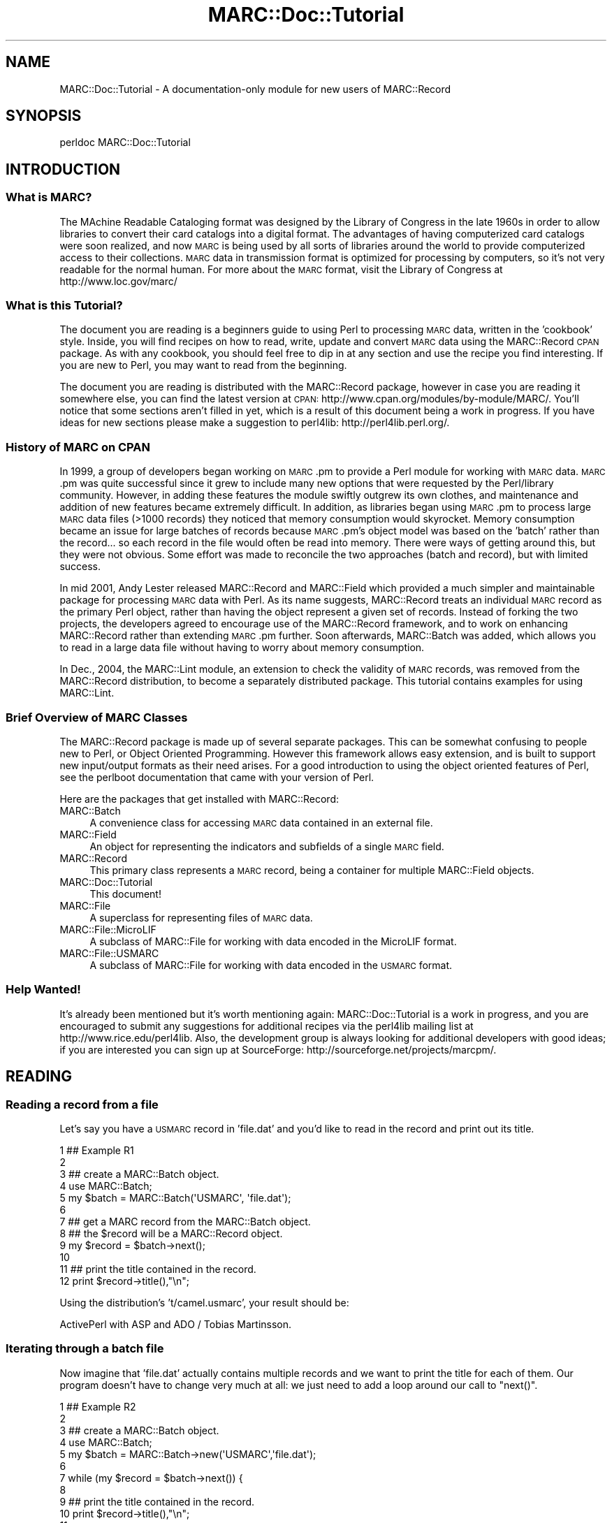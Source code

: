 .\" Automatically generated by Pod::Man 2.25 (Pod::Simple 3.19)
.\"
.\" Standard preamble:
.\" ========================================================================
.de Sp \" Vertical space (when we can't use .PP)
.if t .sp .5v
.if n .sp
..
.de Vb \" Begin verbatim text
.ft CW
.nf
.ne \\$1
..
.de Ve \" End verbatim text
.ft R
.fi
..
.\" Set up some character translations and predefined strings.  \*(-- will
.\" give an unbreakable dash, \*(PI will give pi, \*(L" will give a left
.\" double quote, and \*(R" will give a right double quote.  \*(C+ will
.\" give a nicer C++.  Capital omega is used to do unbreakable dashes and
.\" therefore won't be available.  \*(C` and \*(C' expand to `' in nroff,
.\" nothing in troff, for use with C<>.
.tr \(*W-
.ds C+ C\v'-.1v'\h'-1p'\s-2+\h'-1p'+\s0\v'.1v'\h'-1p'
.ie n \{\
.    ds -- \(*W-
.    ds PI pi
.    if (\n(.H=4u)&(1m=24u) .ds -- \(*W\h'-12u'\(*W\h'-12u'-\" diablo 10 pitch
.    if (\n(.H=4u)&(1m=20u) .ds -- \(*W\h'-12u'\(*W\h'-8u'-\"  diablo 12 pitch
.    ds L" ""
.    ds R" ""
.    ds C` ""
.    ds C' ""
'br\}
.el\{\
.    ds -- \|\(em\|
.    ds PI \(*p
.    ds L" ``
.    ds R" ''
'br\}
.\"
.\" Escape single quotes in literal strings from groff's Unicode transform.
.ie \n(.g .ds Aq \(aq
.el       .ds Aq '
.\"
.\" If the F register is turned on, we'll generate index entries on stderr for
.\" titles (.TH), headers (.SH), subsections (.SS), items (.Ip), and index
.\" entries marked with X<> in POD.  Of course, you'll have to process the
.\" output yourself in some meaningful fashion.
.ie \nF \{\
.    de IX
.    tm Index:\\$1\t\\n%\t"\\$2"
..
.    nr % 0
.    rr F
.\}
.el \{\
.    de IX
..
.\}
.\"
.\" Accent mark definitions (@(#)ms.acc 1.5 88/02/08 SMI; from UCB 4.2).
.\" Fear.  Run.  Save yourself.  No user-serviceable parts.
.    \" fudge factors for nroff and troff
.if n \{\
.    ds #H 0
.    ds #V .8m
.    ds #F .3m
.    ds #[ \f1
.    ds #] \fP
.\}
.if t \{\
.    ds #H ((1u-(\\\\n(.fu%2u))*.13m)
.    ds #V .6m
.    ds #F 0
.    ds #[ \&
.    ds #] \&
.\}
.    \" simple accents for nroff and troff
.if n \{\
.    ds ' \&
.    ds ` \&
.    ds ^ \&
.    ds , \&
.    ds ~ ~
.    ds /
.\}
.if t \{\
.    ds ' \\k:\h'-(\\n(.wu*8/10-\*(#H)'\'\h"|\\n:u"
.    ds ` \\k:\h'-(\\n(.wu*8/10-\*(#H)'\`\h'|\\n:u'
.    ds ^ \\k:\h'-(\\n(.wu*10/11-\*(#H)'^\h'|\\n:u'
.    ds , \\k:\h'-(\\n(.wu*8/10)',\h'|\\n:u'
.    ds ~ \\k:\h'-(\\n(.wu-\*(#H-.1m)'~\h'|\\n:u'
.    ds / \\k:\h'-(\\n(.wu*8/10-\*(#H)'\z\(sl\h'|\\n:u'
.\}
.    \" troff and (daisy-wheel) nroff accents
.ds : \\k:\h'-(\\n(.wu*8/10-\*(#H+.1m+\*(#F)'\v'-\*(#V'\z.\h'.2m+\*(#F'.\h'|\\n:u'\v'\*(#V'
.ds 8 \h'\*(#H'\(*b\h'-\*(#H'
.ds o \\k:\h'-(\\n(.wu+\w'\(de'u-\*(#H)/2u'\v'-.3n'\*(#[\z\(de\v'.3n'\h'|\\n:u'\*(#]
.ds d- \h'\*(#H'\(pd\h'-\w'~'u'\v'-.25m'\f2\(hy\fP\v'.25m'\h'-\*(#H'
.ds D- D\\k:\h'-\w'D'u'\v'-.11m'\z\(hy\v'.11m'\h'|\\n:u'
.ds th \*(#[\v'.3m'\s+1I\s-1\v'-.3m'\h'-(\w'I'u*2/3)'\s-1o\s+1\*(#]
.ds Th \*(#[\s+2I\s-2\h'-\w'I'u*3/5'\v'-.3m'o\v'.3m'\*(#]
.ds ae a\h'-(\w'a'u*4/10)'e
.ds Ae A\h'-(\w'A'u*4/10)'E
.    \" corrections for vroff
.if v .ds ~ \\k:\h'-(\\n(.wu*9/10-\*(#H)'\s-2\u~\d\s+2\h'|\\n:u'
.if v .ds ^ \\k:\h'-(\\n(.wu*10/11-\*(#H)'\v'-.4m'^\v'.4m'\h'|\\n:u'
.    \" for low resolution devices (crt and lpr)
.if \n(.H>23 .if \n(.V>19 \
\{\
.    ds : e
.    ds 8 ss
.    ds o a
.    ds d- d\h'-1'\(ga
.    ds D- D\h'-1'\(hy
.    ds th \o'bp'
.    ds Th \o'LP'
.    ds ae ae
.    ds Ae AE
.\}
.rm #[ #] #H #V #F C
.\" ========================================================================
.\"
.IX Title "MARC::Doc::Tutorial 3"
.TH MARC::Doc::Tutorial 3 "2010-09-09" "perl v5.10.1" "User Contributed Perl Documentation"
.\" For nroff, turn off justification.  Always turn off hyphenation; it makes
.\" way too many mistakes in technical documents.
.if n .ad l
.nh
.SH "NAME"
MARC::Doc::Tutorial \- A documentation\-only module for new users of MARC::Record
.SH "SYNOPSIS"
.IX Header "SYNOPSIS"
.Vb 1
\& perldoc MARC::Doc::Tutorial
.Ve
.SH "INTRODUCTION"
.IX Header "INTRODUCTION"
.SS "What is \s-1MARC\s0?"
.IX Subsection "What is MARC?"
The MAchine Readable Cataloging format was designed by the Library of
Congress in the late 1960s in order to allow libraries to convert their card
catalogs into a digital format. The advantages of having computerized card
catalogs were soon realized, and now \s-1MARC\s0 is being used by all sorts of
libraries around the world to provide computerized access to their collections.
\&\s-1MARC\s0 data in transmission format is optimized for processing by computers, so
it's not very readable for the normal human. For more about the \s-1MARC\s0 format,
visit the Library of Congress at http://www.loc.gov/marc/
.SS "What is this Tutorial?"
.IX Subsection "What is this Tutorial?"
The document you are reading is a beginners guide to using Perl to processing
\&\s-1MARC\s0 data, written in the 'cookbook' style. Inside, you will find recipes on
how to read, write, update and convert \s-1MARC\s0 data using the MARC::Record \s-1CPAN\s0
package. As with any cookbook, you should feel free to dip in at any section
and use the recipe you find interesting. If you are new to Perl, you may
want to read from the beginning.
.PP
The document you are reading is distributed with the MARC::Record package,
however in case you are reading it somewhere else, you can find the latest
version at \s-1CPAN:\s0 http://www.cpan.org/modules/by\-module/MARC/. You'll notice
that some sections aren't filled in yet, which is a result of this document
being a work in progress. If you have ideas for new sections please make a
suggestion to perl4lib: http://perl4lib.perl.org/.
.SS "History of \s-1MARC\s0 on \s-1CPAN\s0"
.IX Subsection "History of MARC on CPAN"
In 1999, a group of developers began working on \s-1MARC\s0.pm to provide a Perl
module for working with \s-1MARC\s0 data. \s-1MARC\s0.pm was quite successful since it
grew to include many new options that were requested by the Perl/library
community.  However, in adding these features the module swiftly outgrew its
own clothes, and maintenance and addition of new features became extremely
difficult. In addition, as libraries began using \s-1MARC\s0.pm to process large \s-1MARC\s0
data files (>1000 records) they noticed that memory consumption would skyrocket.
Memory consumption became an issue for large batches of records because
\&\s-1MARC\s0.pm's object model was based on the 'batch' rather than the record... so
each record in the file would often be read into memory. There were ways of
getting around this, but they were not obvious. Some effort was made to
reconcile the two approaches (batch and record), but with limited success.
.PP
In mid 2001, Andy Lester released MARC::Record and MARC::Field which provided
a much simpler and maintainable package for processing \s-1MARC\s0 data with Perl.
As its name suggests, MARC::Record treats an individual \s-1MARC\s0 record as the
primary Perl object, rather than having the object represent a given set of
records. Instead of forking the two projects, the developers agreed to
encourage use of the MARC::Record framework, and to work on enhancing
MARC::Record rather than extending \s-1MARC\s0.pm further. Soon afterwards,
MARC::Batch was added, which allows you to read in a large data file
without having to worry about memory consumption.
.PP
In Dec., 2004, the MARC::Lint module, an extension to check the validity of \s-1MARC\s0
records, was removed from the MARC::Record distribution, to become a separately
distributed package. This tutorial contains examples for using MARC::Lint.
.SS "Brief Overview of \s-1MARC\s0 Classes"
.IX Subsection "Brief Overview of MARC Classes"
The MARC::Record package is made up of several separate packages. This
can be somewhat confusing to people new to Perl, or Object Oriented
Programming. However this framework allows easy extension, and is built
to support new input/output formats as their need arises. For a good
introduction to using the object oriented features of Perl, see
the perlboot documentation that came with your version of Perl.
.PP
Here are the packages that get installed with MARC::Record:
.IP "MARC::Batch" 4
.IX Item "MARC::Batch"
A convenience class for accessing \s-1MARC\s0 data contained in an external file.
.IP "MARC::Field" 4
.IX Item "MARC::Field"
An object for representing the indicators and subfields of a single \s-1MARC\s0 field.
.IP "MARC::Record" 4
.IX Item "MARC::Record"
This primary class represents a \s-1MARC\s0 record, being a container for multiple MARC::Field objects.
.IP "MARC::Doc::Tutorial" 4
.IX Item "MARC::Doc::Tutorial"
This document!
.IP "MARC::File" 4
.IX Item "MARC::File"
A superclass for representing files of \s-1MARC\s0 data.
.IP "MARC::File::MicroLIF" 4
.IX Item "MARC::File::MicroLIF"
A subclass of MARC::File for working with data encoded in the MicroLIF format.
.IP "MARC::File::USMARC" 4
.IX Item "MARC::File::USMARC"
A subclass of MARC::File for working with data encoded in the \s-1USMARC\s0 format.
.SS "Help Wanted!"
.IX Subsection "Help Wanted!"
It's already been mentioned but it's worth mentioning again:
MARC::Doc::Tutorial is a work in progress, and you are encouraged to submit
any suggestions for additional recipes via the perl4lib mailing list at
http://www.rice.edu/perl4lib. Also, the development group is always looking
for additional developers with good ideas; if you are interested you can
sign up at SourceForge: http://sourceforge.net/projects/marcpm/.
.SH "READING"
.IX Header "READING"
.SS "Reading a record from a file"
.IX Subsection "Reading a record from a file"
Let's say you have a \s-1USMARC\s0 record in 'file.dat' and
you'd like to read in the record and print out its title.
.PP
.Vb 12
\&   1   ## Example R1
\&   2
\&   3   ## create a MARC::Batch object.
\&   4   use MARC::Batch;
\&   5   my $batch = MARC::Batch(\*(AqUSMARC\*(Aq, \*(Aqfile.dat\*(Aq);
\&   6
\&   7   ## get a MARC record from the MARC::Batch object.
\&   8   ## the $record will be a MARC::Record object.
\&   9   my $record = $batch\->next();
\&  10
\&  11   ## print the title contained in the record.
\&  12   print $record\->title(),"\en";
.Ve
.PP
Using the distribution's 't/camel.usmarc', your result should be:
.PP
.Vb 1
\&  ActivePerl with ASP and ADO / Tobias Martinsson.
.Ve
.SS "Iterating through a batch file"
.IX Subsection "Iterating through a batch file"
Now imagine that 'file.dat' actually contains multiple records and
we want to print the title for each of them. Our program doesn't have
to change very much at all: we just need to add a loop around our call
to \f(CW\*(C`next()\*(C'\fR.
.PP
.Vb 12
\&   1   ## Example R2
\&   2
\&   3   ## create a MARC::Batch object.
\&   4   use MARC::Batch;
\&   5   my $batch = MARC::Batch\->new(\*(AqUSMARC\*(Aq,\*(Aqfile.dat\*(Aq);
\&   6
\&   7   while (my $record = $batch\->next()) {
\&   8
\&   9     ## print the title contained in the record.
\&  10     print $record\->title(),"\en";
\&  11
\&  12   }
.Ve
.PP
The call to the \f(CW\*(C`next()\*(C'\fR method at line 7 returns the next record from the
file. \f(CW\*(C`next()\*(C'\fR returns \f(CW\*(C`undef\*(C'\fR when there are no more records left in the file,
which causes the \f(CW\*(C`while\*(C'\fR loop to end. This is a useful idiom for reading in
all the records in a file. Your results with 'camel.usmarc' should be:
.PP
.Vb 6
\&  ActivePerl with ASP and ADO / Tobias Martinsson.
\&  Programming the Perl DBI / Alligator Descartes and Tim Bunce.
\&  .
\&  .
\&  .
\&  Cross\-platform Perl / Eric F. Johnson.
.Ve
.SS "Checking for errors"
.IX Subsection "Checking for errors"
It is a good idea to get in the habit of checking for errors. MARC/Perl has
been designed to help you do this. Calls to \f(CW\*(C`next()\*(C'\fR when iterating through a
batch file will return \f(CW\*(C`undef\*(C'\fR when there are no more records to return...
\&\fB\s-1AND\s0\fR when an error was encountered (see the next recipe to subvert this).
You probably want to make sure that you didn't abruptly stop reading a
batch file because of an error.
.PP
.Vb 10
\&   1   ## Example R3
\&   2
\&   3   ## create a MARC::Batch object.
\&   4   use MARC::Batch;
\&   5   my $batch = MARC::Batch\->new(\*(AqUSMARC\*(Aq,\*(Aqfile.dat\*(Aq);
\&   6
\&   7   ## get a marc record from the MARC::Batch object.
\&   8   ## $record will be a MARC::Record object.
\&   9   while ( my $record = $batch\->next() ) {
\&  10       print $record\->title(),"\en";
\&  11   }
\&  12
\&  13   ## make sure there weren\*(Aqt any problems.
\&  14   if ( my @warnings = $batch\->warnings() ) {
\&  15       print "\enWarnings were detected!\en", @warnings;
\&  16   }
.Ve
.PP
The call to \f(CW\*(C`warnings()\*(C'\fR at line 14 will retrieve any warning messages and store
them in \f(CW@warnings\fR. This allows you to detect when \f(CW\*(C`next()\*(C'\fR has aborted
prematurely (before the end of the file has been reached). When a warning is
detected, an explanation is sent to \f(CW\*(C`STDERR\*(C'\fR. By introducing an error into
\&'camel.usmarc', we'll receive the following output to \f(CW\*(C`STDOUT\*(C'\fR:
.PP
.Vb 2
\&  Warnings were detected!
\&  Invalid indicators "a0" forced to blanks in record 1 for tag 245
.Ve
.SS "Recovering from errors"
.IX Subsection "Recovering from errors"
You may want to keep reading a batch file even after an error has been encountered.
If so, you will want to turn strict mode off using the \f(CW\*(C`strict_off()\*(C'\fR method. You
can also prevent warnings from being printed to \f(CW\*(C`STDERR\*(C'\fR using the \f(CW\*(C`warnings_off()\*(C'\fR
method. By default, strict is on as a safety precaution to prevent you from using corrupt
\&\s-1MARC\s0 data.  Once off, you can turn both strict and warnings back on again with the
\&\f(CW\*(C`strict_on()\*(C'\fR and \f(CW\*(C`warnings_on()\*(C'\fR methods.
.PP
.Vb 10
\&   1   ## Example R4
\&   2
\&   3   use MARC::Batch;
\&   4   my $batch = MARC::Batch\->new(\*(AqUSMARC\*(Aq, \*(Aqfile.dat\*(Aq);
\&   5   $batch\->strict_off();
\&   6
\&   7   while ( my $record = $batch\->next() ) {
\&   8      print $record\->title(),"\en";
\&   9   }
\&  10
\&  11   ## make sure there weren\*(Aqt any problems.
\&  12   if ( my @warnings = $batch\->warnings() ) {
\&  13       print "\enWarnings were detected!\en", @warnings;
\&  14   }
.Ve
.PP
Introducing a second error to the 'camel.usmarc' file gives the following:
.PP
.Vb 6
\&   ActivePerl with ASP and ADO / Tobias Martinsson.
\&   Programming the Perl DBI / Alligator Descartes and Tim Bunce.
\&   .
\&   .
\&   .
\&   Cross\-platform Perl / Eric F. Johnson.
\&
\&   Warnings were detected!
\&   Invalid indicators "a0" forced to blanks in record 1 for tag 245
\&   Invalid indicators "a0" forced to blanks in record 5 for tag 245
.Ve
.SS "Looking at a field"
.IX Subsection "Looking at a field"
Our previous examples use MARC::Record's \f(CW\*(C`title()\*(C'\fR method to easily access
the 245 field, but you will probably want programs that access lots of other
\&\s-1MARC\s0 fields. MARC::Record's \f(CW\*(C`field()\*(C'\fR method gives you complete access to the
data found in any \s-1MARC\s0 field. The \f(CW\*(C`field()\*(C'\fR method returns a MARC::Field
object which can be used to access the data, indicators, and even the
individual subfields. Our next example shows how this is done.
.PP
.Vb 10
\&   1   ## Example R5
\&   2
\&   3   ## open a file.
\&   4   use MARC::Batch;
\&   5   my $batch = MARC::Batch\->new(\*(AqUSMARC\*(Aq,\*(Aqfile.dat\*(Aq);
\&   6
\&   7   ## read a record.
\&   8   my $record = $batch\->next();
\&   9
\&  10   ## get the 100 field as a MARC::Field object.
\&  11   my $field = $record\->field(\*(Aq100\*(Aq);
\&  12   print "The 100 field contains: ",$field\->as_string(),"\en";
\&  13   print "The 1st indicator is ",$field\->indicator(1),"\en";
\&  14   print "The 2nd indicator is ",$field\->indicator(2),"\en";
\&  15   print "Subfield d contains: ",$field\->subfield(\*(Aqd\*(Aq),"\en";
.Ve
.PP
Which results in something like:
.PP
.Vb 4
\&  The 100 field contains: Martinsson, Tobias, 1976\-
\&  The 1st indicator is 1
\&  The 2nd indicator is
\&  Subfield d contains: 1976\-
.Ve
.PP
As before, use a \f(CW\*(C`while\*(C'\fR loop to iterate through all the records in a batch.
.SS "Looking at repeatable fields"
.IX Subsection "Looking at repeatable fields"
So how do you retrieve data from repeatable fields? The \f(CW\*(C`field()\*(C'\fR method
can help you with this as well.  In our previous example's line 11, the
\&\f(CW\*(C`field()\*(C'\fR method was used in a \fIscalar\fR context, since the result was being
assigned to the variable \f(CW$field\fR. However in a \fIlist\fR context, \f(CW\*(C`field()\*(C'\fR
will return all the fields in the record of that particular type. For example:
.PP
.Vb 10
\&   1   ## Example R6
\&   2
\&   3   use MARC::Batch;
\&   4   my $batch = MARC::Batch\->new(\*(AqUSMARC\*(Aq,\*(Aqfile.dat\*(Aq);
\&   5   my $record = $batch\->next();
\&   6
\&   7   ## get all the 650 fields (list context).
\&   8   my @fields = $record\->field(\*(Aq650\*(Aq);
\&   9
\&  10   ## examine each 650 field and print it out.
\&  11   foreach my $field (@fields) {
\&  12     print $field\->as_string(),"\en";
\&  13   }
.Ve
.PP
Which prints out the following for the first record of 't/camel.usmarc':
.PP
.Vb 2
\&  Active server pages.
\&  ActiveX.
.Ve
.SS "Looking at a set of related fields"
.IX Subsection "Looking at a set of related fields"
\&\f(CW\*(C`field()\*(C'\fR also allows you to retrieve similar fields using '.' as a wildcard.
.PP
.Vb 10
\&   1   ## Example R7
\&   2
\&   3   use MARC::Batch;
\&   4   my $batch = MARC::Batch\->new(\*(AqUSMARC\*(Aq,\*(Aqfile.dat\*(Aq);
\&   5   my $record = $batch\->next();
\&   6
\&   7   # retrieve all title fields in one shot.
\&   8   foreach my $field ($record\->field(\*(Aq2..\*(Aq)) {
\&   9     print $field\->tag(),\*(Aq contains \*(Aq,$field\->as_string(),"\en";
\&  10   }
.Ve
.PP
Notice the shorthand in line 8 which compacts lines 7\-13 of our previous example.
Instead of storing the fields in an array, the \f(CW\*(C`field()\*(C'\fR still returns a list
in the \f(CW\*(C`for\*(C'\fR loop. Line 9 uses the \f(CW\*(C`tag()\*(C'\fR method which returns the tag number
for a particular \s-1MARC\s0 field, which is useful when you aren't certain what
tag you are currently dealing with. Sample output from this recipe:
.PP
.Vb 2
\&   245 contains ActivePerl with ASP and ADO / Tobias Martinsson.
\&   260 contains New York : John Wiley & Sons, 2000.
.Ve
.PP
You  can also return all tags for a specific record by using '...'
in \f(CW\*(C`field\*(C'\fR (though, see the next recipe).
.SS "Looking at all the fields in a record"
.IX Subsection "Looking at all the fields in a record"
The last example in this section illustrates how to retrieve \fIall\fR the fields
in a record using the \f(CW\*(C`fields()\*(C'\fR method. This method is similar to passing
\&'...' as a wildcard (see our previous recipe for alternative access).
.PP
.Vb 10
\&   1   ## Example R8
\&   2
\&   3   use MARC::Batch;
\&   4   my $file = MARC::Batch\->new(\*(AqUSMARC\*(Aq,\*(Aqfile.dat\*(Aq);
\&   5   my $record = $batch\->next();
\&   6
\&   7   ## get all of the fields using the fields() method.
\&   8   my @fields = $record\->fields();
\&   9
\&  10   ## print out the tag, the indicators and the field contents.
\&  11   foreach my $field (@fields) {
\&  12     print
\&  13       $field\->tag(), " ",
\&  14       defined $field\->indicator(1) ? $field\->indicator(1) : "",
\&  15       defined $field\->indicator(2) ? $field\->indicator(2) : "",
\&  16       " ", $field\->as_string, " \en";
\&  17   }
.Ve
.PP
The above code would print the following for the first record of 't/camel.usmarc':
.PP
.Vb 10
\&  001  fol05731351
\&  003  IMchF
\&  .
\&  .
\&  .
\&  300    xxi, 289 p. : ill. ; 23 cm. + 1 computer  laser disc (4 3/4 in.)
\&  500    "Wiley Computer Publishing."
\&  650  0 Perl (Computer program language)
\&  630 00 Active server pages.
\&  630 00 ActiveX.
.Ve
.SH "CREATING"
.IX Header "CREATING"
The examples in the Section 1 covered how to read in existing \s-1USMARC\s0 data
in a file. Section 2 will show you how to create a \s-1MARC\s0 record from scratch.
The techniques in this section would allow you to write programs which
create \s-1MARC\s0 records that could then be loaded into an online catalog, or
sent to a third party.
.SS "Creating a record"
.IX Subsection "Creating a record"
To create a new \s-1MARC\s0 record, you'll need to first create a MARC::Record object,
add a leader (though MARC::Record can create leaders automatically if you don't
specifically define one), and then create and add MARC::Field objects to your
MARC::Record object. For example:
.PP
.Vb 10
\&   1   ## Example C1
\&   2
\&   3   ## create a MARC::Record object.
\&   4   use MARC::Record;
\&   5   my $record = MARC::Record\->new();
\&   6
\&   7   ## add the leader to the record. optional.
\&   8   $record\->leader(\*(Aq00903pam  2200265 a 4500\*(Aq);
\&   9
\&  10   ## create an author field.
\&  11   my $author = MARC::Field\->new(
\&  12     \*(Aq100\*(Aq,1,\*(Aq\*(Aq,
\&  13       a => \*(AqLogan, Robert K.\*(Aq,
\&  14       d => \*(Aq1939\-\*(Aq
\&  15     );
\&  16   $record\->append_fields($author);
\&  17
\&  18   ## create a title field.
\&  19   my $title = MARC::Field\->new(
\&  20     \*(Aq245\*(Aq,\*(Aq1\*(Aq,\*(Aq4\*(Aq,
\&  21       a => \*(AqThe alphabet effect /\*(Aq,
\&  22       c => \*(AqRobert K. Logan.\*(Aq
\&  23     );
\&  24   $record\->append_fields($title);
.Ve
.PP
The key to creating records from scratch is to use \f(CW\*(C`append_fields()\*(C'\fR, which adds
a field to the end of the record. Since each field gets added at the end, it's up
to you to order the fields the way you want. \f(CW\*(C`insert_fields_before()\*(C'\fR and
\&\f(CW\*(C`insert_fields_after()\*(C'\fR are similar methods that allow you to define where
the field gets added. These methods are covered in more detail below.
.SH "WRITING"
.IX Header "WRITING"
Sections 1 and 2 showed how to read and create \s-1USMARC\s0 data. Once you know how
to read and create, it becomes important to know how to write the \s-1USMARC\s0 data
to disk in order to save your work. In these examples, we will create a new record
and save it to a file called 'record.dat'.
.SS "Writing records to a file"
.IX Subsection "Writing records to a file"
.Vb 10
\&   1   ## Example W1
\&   2
\&   3   ## create a MARC::Record object.
\&   4   use MARC::Record;
\&   5   my $record = MARC::Record\->new();
\&   6
\&   7   ## add the leader to the record. optional.
\&   8   $record\->leader(\*(Aq00903pam  2200265 a 4500\*(Aq);
\&   9
\&  10   ## create an author field.
\&  11   my $author = MARC::Field\->new(
\&  12     \*(Aq100\*(Aq,1,\*(Aq\*(Aq,
\&  13       a => \*(AqLogan, Robert K.\*(Aq,
\&  14       d => \*(Aq1939\-\*(Aq
\&  15     );
\&  16
\&  17   ## create a title field.
\&  18   my $title = MARC::Field\->new(
\&  19     \*(Aq245\*(Aq,\*(Aq1\*(Aq,\*(Aq4\*(Aq,
\&  20       a => \*(AqThe alphabet effect /\*(Aq,
\&  21       c => \*(AqRobert K. Logan.\*(Aq
\&  22     );
\&  23
\&  24   $record\->append_fields($author, $title);
\&  25
\&  26   ## open a filehandle to write to \*(Aqrecord.dat\*(Aq.
\&  27   open(OUTPUT, \*(Aq> record.dat\*(Aq) or die $!;
\&  28   print OUTPUT $record\->as_usmarc();
\&  29   close(OUTPUT);
.Ve
.PP
The \f(CW\*(C`as_usmarc()\*(C'\fR method call at line 28 returns a scalar value which is
the raw \s-1USMARC\s0 data for \f(CW$record\fR. The raw data is then promptly printed to
the \f(CW\*(C`OUTPUT\*(C'\fR file handle. If you want to output multiple records to a file,
simply repeat the process at line 28 for the additional records. Also of
note is the \f(CW\*(C`append_fields\*(C'\fR method: unlike recipe C1 which called the
method once for each field added, this recipe demonstrates that
\&\f(CW\*(C`append_fields\*(C'\fR can accept multiple arguments.
.PP
Note to the curious: the \f(CW\*(C`as_usmarc()\*(C'\fR method is actually an alias to the
MARC::File::USMARC \f(CW\*(C`encode()\*(C'\fR method. Having separate \f(CW\*(C`encode()\*(C'\fR methods is
a design feature of the \s-1MARC\s0 class hierarchy, since it allows extensions to
be built that translate MARC::Record objects into different data formats.
.ie n .SS "Debugging with ""as_formatted()"""
.el .SS "Debugging with \f(CWas_formatted()\fP"
.IX Subsection "Debugging with as_formatted()"
Since raw \s-1USMARC\s0 data isn't very easy for humans to read, it is often useful
to be able to see the contents of your MARC::Record object represented in a
\&'pretty' way for debugging purposes. If you have a MARC::Record object you'd
like to pretty-print, use the \f(CW\*(C`as_formatted()\*(C'\fR method.
.PP
.Vb 10
\&   1   ## Example W2
\&   2
\&   3   ## create a MARC::Record object.
\&   4   use MARC::Record;
\&   5   my $record = MARC::Record\->new();
\&   6
\&   7   $record\->leader(\*(Aq00903pam  2200265 a 4500\*(Aq);
\&   8
\&   9   $record\->append_fields(
\&  10    MARC::Field\->new(\*(Aq100\*(Aq,\*(Aq1\*(Aq,\*(Aq\*(Aq, a=>\*(AqLogan, Robert K.\*(Aq, d=>\*(Aq1939\-\*(Aq),
\&  11    MARC::Field\->new(\*(Aq245\*(Aq,\*(Aq1\*(Aq,\*(Aq4\*(Aq, a=>\*(AqThe alphabet effect /\*(Aq, c=>\*(AqRobert K. Logan.\*(Aq)
\&  12   );
\&  13
\&  14   ## pretty print the record.
\&  15   print $record\->as_formatted(), "\en";
.Ve
.PP
This code will pretty print the contents of the newly created record:
.PP
.Vb 5
\&  LDR 00903pam  2200265 a 4500
\&  100 1  _aLogan, Robert K.
\&         _d1939\-
\&  245 14 _aThe alphabet effect /
\&         _cRobert K. Logan.
.Ve
.PP
Notice on lines 9\-12 how you can add a list of new fields by creating
MARC::Field objects within a call to \f(CW\*(C`append_fields()\*(C'\fR. This is yet
another shorthand method to those shown in recipes C1 and W1. For more
pretty-printing capabilities, try \f(CW\*(C`marcdump()\*(C'\fR in our next recipe.
.SS "Debugging with \fImarcdump()\fP"
.IX Subsection "Debugging with marcdump()"
If you have written \s-1USMARC\s0 data to a file (as in recipe W2) and you would
like to verify that the data is stored correctly you can use the \f(CW\*(C`marcdump\*(C'\fR
command line utility that was installed with the MARC::Record package:
.PP
.Vb 7
\& % marcdump record.dat
\& record.dat
\& LDR 00122pam  2200049 a 4500
\& 100 1  _aLogan, Robert K.
\&        _d1939\-
\& 245 14 _aThe alphabet effect /
\&        _cRobert K. Logan.
\&
\&  Recs  Errs Filename
\& \-\-\-\-\- \-\-\-\-\- \-\-\-\-\-\-\-\-
\&     1     0 record.dat
.Ve
.PP
As you can see, this command results in the record being pretty printed to
your screen (\f(CW\*(C`STDOUT\*(C'\fR) similarly to the \f(CW\*(C`as_formatted\*(C'\fR method from recipe
W2. It is useful for verifying your \s-1USMARC\s0 data after it has been stored on
disk. More details about debugging are found later in \s-1VALIDATING\s0.
.SH "UPDATING"
.IX Header "UPDATING"
Now that you know how to read, write and create \s-1MARC\s0 data, you have the
tools you need to update or edit exiting \s-1MARC\s0 data. Updating \s-1MARC\s0
data is a common task for library catalogers. Sometimes there are huge
amounts of records that need to be touched up... and while the touch ups are
very detail oriented, they are also highly repetitive. Luckily, computers
are tireless, and not very prone to error (assuming the programmer isn't).
.PP
When libraries receive large batches of \s-1MARC\s0 records for electronic text
collections such as NetLibrary, Making of America, or microfiche sets like
Early American Imprints, the records are often loaded into an online system
and then the system is used to update the records. Unfortunately, not all
these systems are created equal, and catalogers have to spend a great deal
of time touching up each individual record. An alternative would be to
process the records prior to import and then, once in the system, the records
would not need editing. This scenario would save a great deal of time for
the cataloger who would be liberated to spend their time doing original
cataloging... which computers are notably bad at!
.SS "Adding a field"
.IX Subsection "Adding a field"
Imagine a batch of records in 'file.dat' that you'd like to add local notes (590)
to, then saving your changes:
.PP
.Vb 10
\&   1   ## Example U1
\&   2
\&   3   ## create our MARC::Batch object.
\&   4   use MARC::Batch;
\&   5   my $batch = MARC::Batch\->new(\*(AqUSMARC\*(Aq,\*(Aqfile.dat\*(Aq);
\&   6
\&   7   ## open a file handle to write to.
\&   8   open(OUT,\*(Aq>new.dat\*(Aq) or die $!;
\&   9
\&  10   ## read each record, modify, then print.
\&  11   while ( my $record = $batch\->next() ) {
\&  12
\&  13       ## add a 590 field.
\&  14       $record\->append_fields(
\&  15          MARC::Field\->new(\*(Aq590\*(Aq,\*(Aq\*(Aq,\*(Aq\*(Aq,a=>\*(AqAccess provided by Enron.\*(Aq)
\&  16       );
\&  17
\&  18       print OUT $record\->as_usmarc();
\&  19
\&  20   }
\&  21
\&  22   close(OUT);
.Ve
.SS "Preserving field order"
.IX Subsection "Preserving field order"
As its name suggests, \f(CW\*(C`append_fields()\*(C'\fR will add the 590 field in recipe U1
to the end of the record. If you want to preserve a particular order, you can
use the \f(CW\*(C`insert_fields_before()\*(C'\fR and \f(CW\*(C`insert_fields_after()\*(C'\fR methods. In order
to use these, you need to locate the field you want to insert before or after.
Here is an example (\f(CW\*(C`insert_fields_after()\*(C'\fR works similarly):
.PP
.Vb 10
\&   1   ## Example U2
\&   2
\&   3   use MARC::Batch;
\&   4   my $batch = MARC::Batch\->new(\*(AqUSMARC\*(Aq,\*(Aqfile.dat\*(Aq);
\&   5   open(OUT,\*(Aq>new.dat\*(Aq) or die $!;
\&   6
\&   7   ## read in each record.
\&   8   while ( my $record = $batch\->next() ) {
\&   9
\&  10       ## find the tag after 590.
\&  11       my $before;
\&  12       foreach ($record\->fields()) {
\&  13           $before = $_;
\&  14           last if $_\->tag() > 590;
\&  15       }
\&  16
\&  17       ## create the 590 field.
\&  18       my $new = MARC::Field\->new(\*(Aq590\*(Aq,\*(Aq\*(Aq,\*(Aq\*(Aq,a=>\*(AqAccess provided by Enron.\*(Aq);
\&  19
\&  20       ## insert our 590 field after the $before.
\&  21       $record\->insert_fields_before($before,$new);
\&  22
\&  23       ## and print out the new record.
\&  24       print OUT $record\->as_usmarc();
\&  25
\&  26   }
.Ve
.SS "Deleting a field"
.IX Subsection "Deleting a field"
You can also delete fields that you don't want. But you will probably want
to check that the field contains what you expect before deleting it. Let's
say Enron has gone out of business and the 590 field needs to be deleted:
.PP
.Vb 10
\&   1   ## Example U3
\&   2
\&   3   use MARC::Batch;
\&   4   my $batch = MARC::Batch\->new(\*(AqUSMARC\*(Aq,\*(Aqnew.dat\*(Aq);
\&   5   open(OUT,\*(Aq>newer.dat\*(Aq) or die $1;
\&   6
\&   7   while ( my $record = $batch\->next() ) {
\&   8
\&   9     ## get the 590 record.
\&  10     my $field = $record\->field(\*(Aq590\*(Aq);
\&  11
\&  12     ## if there is a 590 AND it has the word "Enron"...
\&  13     if ($field and $field\->as_string() =~ /Enron/i) {
\&  14
\&  15       ## delete it!
\&  16       $record\->delete_field($field);
\&  17
\&  18     }
\&  19
\&  20     ## output possibly modified record.
\&  21     print OUT $record\->as_usmarc();
\&  22
\&  23   }
.Ve
.PP
The 590 field is retrieved on line 10, but notice how we check that we
actually received a valid \f(CW$field\fR, and that it then contains the word
\&'Enron' before we delete it. You need to pass \f(CW\*(C`delete_field()\*(C'\fR a MARC::Field
object that can be retrieved with the \f(CW\*(C`field()\*(C'\fR method.
.SS "Changing existing fields"
.IX Subsection "Changing existing fields"
Perhaps rather than adding or deleting a field, you need to modify an
existing field. This is achieved in several steps: first, read in the
\&\s-1MARC\s0 record you want to update, and then the field you're interested in.
From there, call the field's \f(CW\*(C`update\*(C'\fR or \f(CW\*(C`replace_with\*(C'\fR methods to modify
its contents, and then resave the record. Below is an example of updating existing
590 field's containing the word 'Enron' to indicate that access is now
provided through Arthur Andersen:
.PP
.Vb 10
\&   1   ## Example U4
\&   2
\&   3   use MARC::Batch;
\&   4   my $batch = MARC::Batch\->new(\*(AqUSMARC\*(Aq,\*(Aqnew.dat\*(Aq);
\&   5   open(OUT,\*(Aq>newer.dat\*(Aq) or die $1;
\&   6
\&   7   while ( my $record = $batch\->next() ) {
\&   8
\&   9     ## look for a 590 containing "Enron"...
\&  10     my $field = $record\->field(\*(Aq590\*(Aq);
\&  11     if ($field and $field\->as_string =~ /Enron/i) {
\&  12
\&  13       ## create a new 590 field.
\&  14       my $new_field = MARC::Field\->new(
\&  15         \*(Aq590\*(Aq,\*(Aq\*(Aq,\*(Aq\*(Aq, a => \*(AqAccess provided by Arthur Andersen.\*(Aq );
\&  16
\&  17       ## replace existing with our new one.
\&  18       $field\->replace_with($new_field);
\&  19
\&  20     }
\&  21
\&  22     ## output possibly modified record.
\&  23     print OUT $record\->as_usmarc();
\&  24
\&  25   }
.Ve
.PP
In this example, we used MARC::Field's method \f(CW\*(C`replace_with()\*(C'\fR to replace
an existing field in the record with a new field that we created. To use
\&\f(CW\*(C`replace_with()\*(C'\fR, you need to retrieve the field you want to replace from
a MARC::Record object (line 10), create a new field to replace the existing
one with (lines 13\-15), and then call the existing field's \f(CW\*(C`replace_with()\*(C'\fR
method passing the new field as an argument (lines 18). You must pass
\&\f(CW\*(C`replace_with()\*(C'\fR a valid MARC::Field object.
.SS "Updating subfields and indicators"
.IX Subsection "Updating subfields and indicators"
If you'd rather not replace an existing field with a new one, you can also
edit the contents of the field itself using the \f(CW\*(C`update()\*(C'\fR method. Let's say
you've got a batch of records and want to make sure that the 2nd indicator
for the 245 field is properly set for titles that begin with 'The' (where
the indicator should be '4').
.PP
.Vb 10
\&   1   ## Example U5
\&   2
\&   3   use MARC::Batch;
\&   4   my $batch = MARC::Batch\->new(\*(AqUSMARC\*(Aq,\*(Aqfile.dat\*(Aq);
\&   5   open(OUT,\*(Aq>new.dat\*(Aq) or die $!;
\&   6
\&   7   while (my $record = $batch\->next()) {
\&   8
\&   9     ## retrieve the 245 record.
\&  10     my $field_245 = $record\->field(\*(Aq245\*(Aq);
\&  11
\&  12     ## if we got 245 and it starts with \*(AqThe\*(Aq...
\&  13     if ($field_245 and $field_245\->as_string() =~ /^The /) {
\&  14
\&  15       ## if the 2nd indicator isn\*(Aqt 4, update
\&  16       if ($field_245\->indicator(2) != 4) {
\&  17         $field_245\->update( ind2 => 4 );
\&  18       }
\&  19
\&  20     }
\&  21
\&  22     print OUT $record\->as_usmarc();
\&  23
\&  24   }
.Ve
.PP
In a similar fashion, you can update individual or multiple subfields:
.PP
.Vb 1
\&  $field_245\->update( a => \*(AqHistory of the World :\*(Aq, b => \*(Aqpart 1\*(Aq );
.Ve
.PP
But beware, you can only update the first occurrence of a subfield using
\&\f(CW\*(C`update()\*(C'\fR. If you need to do more finer grained updates, you are advised to
build a new field and replace the existing field with \f(CW\*(C`replace_with()\*(C'\fR.
.SS "Changing a record's leader"
.IX Subsection "Changing a record's leader"
The above procedure works for fields, but editing the leader requires that you
use the \f(CW\*(C`leader()\*(C'\fR method. When called with no arguments, \f(CW\*(C`leader()\*(C'\fR will return
the current leader, and when you pass a scalar value as an argument, the
leader will be set to this value. This example shows how you might want
to update position 6 of a records leader to reflect a computer file.
.PP
.Vb 10
\&   1   ## Example U6
\&   2
\&   3   use MARC::Batch;
\&   4   my $batch = MARC::Batch\->new(\*(AqUSMARC\*(Aq,\*(Aqfile.dat\*(Aq);
\&   5   open(OUT,\*(Aq>new.dat\*(Aq) or die $!;
\&   6   my $record = $batch\->next();
\&   7
\&   8   ## get the current leader.
\&   9   my $leader = $record\->leader();
\&  10
\&  11   ## replace position 6 with \*(Aqm\*(Aq
\&  12   substr($leader,6,1) = \*(Aqm\*(Aq;
\&  13
\&  14   ## update the leader
\&  15   $record\->leader($leader);
\&  16
\&  17   ## save the record to a file
\&  18   print OUT $record\->as_usmarc();
.Ve
.SS "Modifying fields without indicators"
.IX Subsection "Modifying fields without indicators"
MARC::Record and MARC::Field are smart and know that you don't have field
indicators with tags less than 010. Here's an example of updating/adding
an 005 field to indicate a new transaction time. For a little pizzazz, we
use Perl's \f(CW\*(C`localtime()\*(C'\fR to generate the data we need for this field.
.PP
.Vb 10
\&   1   ## Example U7
\&   2
\&   3   use MARC::Batch;
\&   4   my $batch = MARC::Batch\->new(\*(AqUSMARC\*(Aq,\*(Aqfile.dat\*(Aq);
\&   5   open(OUT,\*(Aq>new.dat\*(Aq) or die $!;
\&   6
\&   7   while (my $record = $batch\->next() ) {
\&   8
\&   9     ## see if there is a 005 field.
\&  10     my $field_005 = $record\->field(\*(Aq005\*(Aq);
\&  11
\&  12     ## delete it if we find one.
\&  13     $record\->delete_field($field_005) if $field_005;
\&  14
\&  15     ## figure out the contents of our new 005 field.
\&  16     my ($sec,$min,$hour,$mday,$mon,$year) = localtime();
\&  17     $year += 1900; $mon += 1; # catering to offsets.
\&  18     my $datetime = sprintf("%4d%02d%02d%02d%02d%02d.0",
\&  19                             $year,$mon,$mday,$hour,$min,$sec);
\&  20
\&  21     ## create a new 005 field using our new datetime.
\&  22     $record\->append_fields( MARC::Field\->new(\*(Aq005\*(Aq,$datetime) );
\&  23
\&  24     ## save record to a file.
\&  25     print OUT $record\->as_usmarc();
\&  26
\&  27   }
.Ve
.SS "Reordering subfields"
.IX Subsection "Reordering subfields"
You may find yourself in the situation where you would like to
programmatically reorder, and possibly modify, subfields in a particular
field. For example, imagine that you have a batch of records that have
856 fields which contain subfields z, u, and possibly 3... in any order!
Now imagine that you'd like to standardize the subfield z, and reorder them
so that subfield 3 precedes subfield z, which precedes subfield u. This is
tricky but can be done in the following manner: read in a record, extract
the existing 856 field, build a new 856 field based on the existing one,
replace the existing field with your newly created version.
.PP
.Vb 10
\&   1   ## Example U8
\&   2
\&   3   use MARC::Batch;
\&   4   my $batch = MARC::Batch\->new(\*(AqUSMARC\*(Aq,\*(Aq856.dat\*(Aq);
\&   5   open(OUT,\*(Aq>856_new.dat\*(Aq) or die $!;
\&   6
\&   7   while (my $record = $batch\->next()) {
\&   8
\&   9     my $existing = $record\->field(\*(Aq856\*(Aq);
\&  10
\&  11     ## make sure 856 exists.
\&  12     if ($existing) {
\&  13
\&  14       ## our ordered subfields.
\&  15       my @subfields = ();
\&  16
\&  17       ## if we have a subfield 3, add it.
\&  18       if (defined($existing\->subfield(\*(Aq3\*(Aq))) {
\&  19         push(@subfields,\*(Aq3\*(Aq,$existing\->subfield(\*(Aq3\*(Aq));
\&  20       }
\&  21
\&  22       ## now add subfields z and u.
\&  23       push(@subfields,\*(Aqz\*(Aq,\*(AqAccess restricted\*(Aq,
\&  24         \*(Aqu\*(Aq,$existing\->subfield(\*(Aqu\*(Aq));
\&  25
\&  26       ## create a new 856.
\&  27       my $new = MARC::Field\->new(
\&  28          856\*(Aq, $existing\->indicator(1),
\&  29          $existing\->indicator(2), @subfields
\&  30       );
\&  31
\&  32       ## replace the existing subfield.
\&  33       $existing\->replace_with($new);
\&  34
\&  35     }
\&  36
\&  37     ## write out the record
\&  38     print OUT $record\->as_usmarc();
\&  39
\&  40   }
.Ve
.SS "Updating subject subfield x to subfield v"
.IX Subsection "Updating subject subfield x to subfield v"
As a somewhat more complicated example, you may find yourself wanting to
update the last subfield x in a 650 field to be a subfield v instead. With
the  MARC::Field \f(CW\*(C`subfields()\*(C'\fR and \f(CW\*(C`replace_with()\*(C'\fR methods along with
some  fancy footwork this can be done relatively easily.
.PP
.Vb 10
\&   1  ## Example U9
\&   2
\&   3  use MARC::Batch;
\&   4
\&   5  my $file = shift;
\&   6
\&   7  my $batch = MARC::Batch\->new(\*(AqUSMARC\*(Aq, $file);
\&   8  while ( my $record = $batch\->next() ) {
\&   9
\&  10    # go through all 6XX fields in the record.
\&  11    foreach my $subject ( $record\->field( \*(Aq6..\*(Aq ) ) {
\&  12
\&  13      # extract subfields as an array of array refs.
\&  14      my @subfields = $subject\->subfields();
\&  15
\&  16      # setup an array to store our new field.
\&  17      my @newSubfields = ();
\&  18
\&  19      # a flag to indicate that we found an subfield x.
\&  20      my $foundX = 0;
\&  21
\&  22      # use pop() to read the subfields backwards.
\&  23      while ( my $subfield = pop( @subfields ) ) {
\&  24
\&  25        # for convenience, pull out the subfield
\&  26        # code and data from  the array ref.
\&  27        my ($code,$data) = @$subfield;
\&  28
\&  29        # if the subfield code is \*(Aqx\*(Aq and
\&  30        # we haven\*(Aqt already found one...
\&  31        if ( $code eq \*(Aqx\*(Aq and ! $foundX ) {
\&  32
\&  33          # change to a v.
\&  34          $code = \*(Aqv\*(Aq;
\&  35
\&  36          # set flag so we know not to
\&  37          # translate any more subfield x.
\&  38          $foundX = 1;
\&  39
\&  40        }
\&  41
\&  42        # add our (potentially changed) subfield
\&  43        # data to our new subfield data array.
\&  44        unshift( @newSubfields, $code, $data );
\&  45
\&  46      }
\&  47
\&  48      # if we did find a subfield x, then create a new field using our
\&  49      # new subfield data, and replace the old one with the new one.
\&  50      if ( $foundX ) {
\&  51        my $newSubject = MARC::Field\->new(
\&  52          $subject\->tag(),
\&  53          $subject\->indicator(1),
\&  54          $subject\->indicator(2),
\&  55          @newSubfields
\&  56        );
\&  57        $subject\->replace_with( $newSubject );
\&  58      }
\&  59
\&  60    }
\&  61
\&  62    # output the potentially changed record as MARC.
\&  63    print $record\->as_usmarc();
\&  64
\&  65  }
.Ve
.SH "VALIDATING"
.IX Header "VALIDATING"
MARC::Lint, available on \s-1CPAN\s0 and in cvs on SourceForge, has some extra goodies
to allow you to validate records. MARC::Lint provides an extensive battery of
tests, and it also provides a framework for adding more.
.SS "Using MARC::Lint"
.IX Subsection "Using MARC::Lint"
Here is an example of using MARC::Lint to generate a list of errors
present in a batch of records in a file named 'file.dat':
.PP
.Vb 10
\&   1   ## Example V1
\&   2
\&   3   use MARC::Batch;
\&   4   use MARC::Lint;
\&   5
\&   6   my $batch = MARC::Batch\->new(\*(AqUSMARC\*(Aq,\*(Aqfile.dat\*(Aq);
\&   7   my $linter = MARC::Lint\->new();
\&   8   my $counter = 0;
\&   9
\&  10   while (my $record = $batch\->next() ) {
\&  11
\&  12     $counter++;
\&  13
\&  14     ## feed the record to our linter object.
\&  15     $linter\->check_record($record);
\&  16
\&  17     ## get the warnings...
\&  18     my @warnings = $linter\->warnings();
\&  19
\&  20     ## output any warnings.
\&  21     if (@warnings) {
\&  22
\&  23       print "RECORD $counter\en";
\&  24       print join("\en",@warnings),"\en";
\&  25
\&  26     }
\&  27
\&  28   }
.Ve
.PP
MARC::Lint is quite thorough, and will check the following when validating:
presence of a 245 field, repeatability of fields and subfields, valid use of
subfield within particular fields, presence of indicators and their values. All
checks are based on \s-1MARC21\s0 bibliographic format.
.SS "Customizing MARC::Lint"
.IX Subsection "Customizing MARC::Lint"
MARC::Lint makes no claim to check \fBeverything\fR that might be wrong with
a \s-1MARC\s0 record. In practice, individual libraries may have their own idea
about what is valid or invalid. For example, a library may mandate that
all \s-1MARC\s0 records with an 856 field should have a subfield z that reads
\&\*(L"Connect to this resource\*(R".
.PP
MARC::Lint does provide a framework for adding rules. It can be done using
the object oriented programming technique of inheritance. In short, you
can create your own subclass of MARC::Lint, and then use it to validate your
records. Here's an example:
.PP
.Vb 10
\&   1   ## Example V2
\&   2
\&   3   ## first, create our own subclass of MARC::Lint.
\&   4   ## should be saved in a file called MyLint.pm.
\&   5
\&   6   package MyLint;
\&   7   use base qw(MARC::Lint);
\&   8
\&   9   ## add a method to check that the 856
\&  10   ## fields contain a correct subfield z.
\&  11   sub check_856 {
\&  12
\&  13     ## your method is passed the MARC::Lint
\&  14     ## and MARC::Field objects for the record.
\&  15     my ($self,$field) = @_;
\&  16
\&  17     if ($field\->subfield(\*(Aqz\*(Aq) ne \*(AqConnect to this resource\*(Aq) {
\&  18
\&  19       ## add a warning to our lint object.
\&  20       $self\->warn("856 subfield z must read \*(AqConnect to this resource\*(Aq.");
\&  21
\&  22     }
\&  23
\&  24   }
.Ve
.PP
Then create a separate program that uses your subclass to validate your \s-1MARC\s0
records. You'll need to make sure your program is able to find your module
(in this case, MyLint.pm)... this can be achieved by putting both MyLint.pm
and the following program in the same directory:
.PP
.Vb 10
\&   1   ## Example V3
\&   2
\&   3   use MARC::Batch;
\&   4   use MyLint;
\&   5
\&   6   my $linter = MyLint\->new();
\&   7   my $batch = MARC::Batch\->new(\*(AqUSMARC\*(Aq,\*(Aqfile.marc\*(Aq);
\&   8   my $counter = 0;
\&   9
\&  10   while (my $record = $batch\->next()) {
\&  11
\&  12     $counter++;
\&  13
\&  14     ## check the record
\&  15     $linter\->check_record($record);
\&  16
\&  17     ## get the warnings, and print them out
\&  18     my @warnings = $linter\->warnings();
\&  19     if (@warnings) {
\&  20       print "RECORD $counter\en";
\&  21       print join("\en",@warnings),"\en";
\&  22     }
\&  23
\&  24   }
.Ve
.PP
Notice how the call to \f(CW\*(C`check_record()\*(C'\fR  at line 15 automatically calls the
\&\f(CW\*(C`check_record\*(C'\fR in MARC::Lint. The property of inheritance is what makes
this happen. \f(CW$linter\fR is an instance of the MyLint class, and MyLint
inherits from the MARC::Lint class, which allows \f(CW$linter\fR to inherit all
the functionality of a normal MARC::Lint object \fBplus\fR the new
functionality found in the \f(CW\*(C`check_856\*(C'\fR method.
.PP
Notice also that we don't have to call \f(CW\*(C`check_856()\*(C'\fR directly. The call to
\&\f(CW\*(C`check_record()\*(C'\fR automatically looks for any \f(CW\*(C`check_XXX\*(C'\fR methods that it can
call to verify the record. Pretty neat stuff. If you've added validation
checks that you think could be of use to the general public, please share them
on the perl4lib mailing list, or become a developer and add them to the source!
.SH "SWOLLEN APPENDICES"
.IX Header "SWOLLEN APPENDICES"
Brian Eno fans might catch this reference to his autobiography which was
comprised of a years worth of diary entries plus extra topics at the end, and
was entitled \*(L"A Year With Swollen Appendices\*(R". The following section is a grab
bag group of appendices. Many of them are not filled in yet; this is because
they are just ideas... so perhaps the appendices aren't that swollen yet.
Feel free to suggest new ones, or to fill these in.
.SS "Comparing Collections"
.IX Subsection "Comparing Collections"
.SS "Authority Records"
.IX Subsection "Authority Records"
.SS "URLs"
.IX Subsection "URLs"
.SS "ISBN/ISSNs"
.IX Subsection "ISBN/ISSNs"
.SS "Call numbers"
.IX Subsection "Call numbers"
.SS "Subject headings"
.IX Subsection "Subject headings"
Suppose you have a batch of \s-1MARC\s0 records and you want to extract all the
subject headings, generating a report of how many times each subject
heading appeared in the batch:
.PP
.Vb 10
\&   1   use MARC::File::USMARC;
\&   2   use constant MAX => 20;
\&   3
\&   4   my %counts;
\&   5
\&   6   my $filename = shift or die "Must specify filename\en";
\&   7   my $file = MARC::File::USMARC\->in( $filename );
\&   8
\&   9   while ( my $marc = $file\->next() ) {
\&  10       for my $field ( $marc\->field("6..") ) {
\&  11           my $heading = $field\->subfield(\*(Aqa\*(Aq);
\&  12
\&  13           # trailing whitespace / punctuation.
\&  14           $heading =~ s/[.,]?\es*$//;
\&  15
\&  16           # Now count it.
\&  17           ++$counts{$heading};
\&  18       }
\&  19   }
\&  20   $file\->close();
\&  21
\&  22   # Sort the list of headings based on the count of each.
\&  23   my @headings = reverse sort { $counts{$a} <=> $counts{$b} } keys %counts;
\&  24
\&  25   # Take the top N hits...
\&  26   @headings = @headings[0..MAX\-1];
\&  27
\&  28   # And print out the results.
\&  29   for my $heading ( @headings ) {
\&  30       printf( "%5d %s\en", $counts{$heading}, $heading );
\&  31   }
.Ve
.PP
Which will generate results like this:
.PP
.Vb 10
\&  600 United States
\&  140 World War, 1939\-1945
\&   78 Great Britain
\&   63 Afro\-Americans
\&   61 Indians of North America
\&   58 American poetry
\&   55 France
\&   53 West (U.S.)
\&   53 Science fiction
\&   53 American literature
\&   50 Shakespeare, William
\&   48 Soviet Union
\&   46 Mystery and detective stories
\&   45 Presidents
\&   43 China
\&   40 Frontier and pioneer life
\&   38 English poetry
\&   37 Authors, American
\&   37 English language
\&   35 Japan
.Ve
.SS "\s-1HTML\s0"
.IX Subsection "HTML"
.SS "\s-1XML\s0"
.IX Subsection "XML"
.SS "MARCMaker"
.IX Subsection "MARCMaker"
MARC::File::MARCMaker, available on \s-1CPAN\s0 and in cvs on SourceForge, is a
subclass of MARC::File for working with \s-1MARC\s0 21 data encoded in the format used
by the Library of Congress MARCMaker and MARCBreaker programs
(<http://www.loc.gov/marc/makrbrkr.html>) and MarcEdit ().
.PP
An example of a brief record in this format:
.PP
.Vb 9
\& =LDR  00314nam  22001215a 4500
\& =001  ctr00000123\e
\& =003  XX\-XxUND
\& =005  20000613133448.0
\& =008  051029s2005\e\e\e\exxua\e\e\e\e\e\e\e\e\e\e001\e0\eeng\e\e
\& =040  \e\e$aXX\-XxUND$cXX\-XxUND
\& =245  00$aSample of MARCMaker record.
\& =260  \e\e$a[United States] :$b[S.n.],$c2005.
\& =300  \e\e$a1 p. ;$c28 cm.
.Ve
.PP
The following example converts an \s-1ISO2709\s0 format record into MARCMaker format.
.PP
.Vb 10
\&   1    ## Example Maker1
\&   2
\&   3    use MARC::Batch;
\&   4    use MARC::File::MARCMaker;
\&   5
\&   6    #mrc indicates ISO2709 format
\&   7    my $mrc_in = \*(Aqin.mrc\*(Aq;
\&   8    #mrk indicates MARCMaker format
\&   9    my $mrk_out = \*(Aqout.mrk\*(Aq;
\&   10
\&   11   #initialize $batch_mrc as new MARC::Batch object
\&   12   my $batch_mrc = MARC::Batch\->new(\*(AqUSMARC\*(Aq, $mrc_in);
\&   13
\&   14   #open mrk (MARCMaker) format output file
\&   15   open (OUTMRK, ">$mrk_out") || die "Cannot open $mrk_out, $!";
\&   16
\&   17   my $rec_count = 0;
\&   18   while (my $record = $batch_mrc\->next()) {
\&   19      $rec_count++;
\&   20
\&   21      print OUTMRK MARC::File::MARCMaker\->encode($record);
\&   22
\&   23   } # while
\&   24
\&   25   print "$rec_count records processed\en";
.Ve
.PP
The following example shows conversion from MARCMaker format to \s-1ISO2709\s0 format.
.PP
.Vb 10
\&   1    ## Example Maker2
\&   2
\&   3    use MARC::Batch;
\&   4    use MARC::File::MARCMaker;
\&   5
\&   6    #mrk indicates MARCMaker format
\&   7    my $mrk_in = \*(Aqin.mrk\*(Aq;
\&   8    #mrc indicates ISO2709 format
\&   9    my $mrc_out = \*(Aqout.mrc\*(Aq;
\&   10
\&   11   #initialize $batch_mrk as new MARC::Batch object
\&   12   my $batch_mrk = MARC::Batch\->new( \*(AqMARCMaker\*(Aq, $mrk_in);
\&   13
\&   14   #open mrc (ISO2709) format output file
\&   15   open (OUTMRC, ">$mrc_out") || die "Cannot open $mrc_out, $!";
\&   16
\&   17   my $rec_count = 0;
\&   18   while (my $record = $batch_mrk\->next()) {
\&   19      $rec_count++;
\&   20
\&   21      print OUTMRC $record\->as_usmarc();
\&   22
\&   23   } # while
\&   24
\&   25   print "$rec_count records processed\en";
.Ve
.SS "Excel"
.IX Subsection "Excel"
.SS "Z39.50"
.IX Subsection "Z39.50"
Chris Biemesderfer was kind enough to contribute a short example of how
to use MARC::Record in tandem with Net::Z3950.  Net::Z3950 is a \s-1CPAN\s0
module which provides an easy to use interface to the Z39.50 protocol so that
you can write programs that retrieve records from bibliographic database
around the world.
.PP
Chris' program is a command line utility which you run like so:
.PP
.Vb 1
\&  ./zm.pl 0596000278
.Ve
.PP
where 0596000278 is an \s-1ISBN\s0 (for the 3rd edition of the Camel incidentally).
The program will query the Library of Congress Z39.50 server for the \s-1ISBN\s0,
and dump out the retrieved \s-1MARC\s0 record on the screen. The program is designed
to lookup multiple ISBNs if you separate them with a space.  This is just an
example showing what is possible.
.PP
.Vb 10
\&   1   #!/usr/bin/perl \-w
\&   2
\&   3   # GET\-MARC\-ISBN \-\- Get MARC records by ISBN from a Z39.50 server
\&   4
\&   5   use strict;
\&   6   use Carp;
\&   7   use Net::Z3950;
\&   8   use MARC::Record;
\&   9
\&  10   exit if ($#ARGV < 0);
\&  11
\&  12   # We handle multiple ISBNs in the same query by assembling a
\&  13   # (potentially very large) search string with Prefix Query Notation
\&  14   # that ORs the ISBN\-bearing attributes.
\&  15   #
\&  16   # For purposes of automation, we want to request batches of many MARC
\&  17   # records.  I am not a Z39.50 weenie, though, and I don\*(Aqt know
\&  18   # offhand if there is a limit on how big a PQN query can be...
\&  19
\&  20   my $zq = "\e@attr 1=7 ". pop();
\&  21   while (@ARGV) { $zq = \*(Aq@or @attr 1=7 \*(Aq. pop() ." $zq" }
\&  22
\&  23   ## HERE IS THE CODE FOR Z3950 REC RETRIEVAL
\&  24   # Set up connection management structures, connect
\&  25   # to the server, and submit the Z39.50 query.
\&  26
\&  27   my $mgr = Net::Z3950::Manager\->new( databaseName => \*(Aqvoyager\*(Aq );
\&  28   $mgr\->option( elementSetName => "f" );
\&  29   $mgr\->option( preferredRecordSyntax => Net::Z3950::RecordSyntax::USMARC );
\&  30
\&  31   my $conn = $mgr\->connect(\*(Aqz3950.loc.gov\*(Aq, \*(Aq7090\*(Aq);
\&  32   croak "Unable to connect to server" if !defined($conn);
\&  33
\&  34   my $rs = $conn\->search($zq);
\&  35
\&  36   my $numrec = $rs\->size();
\&  37   print STDERR "$numrec record(s) found\en";
\&  38
\&  39   for (my $ii = 1; $ii <= $numrec; $ii++) {
\&  40
\&  41       # Extract MARC records from Z3950
\&  42       # result set, and load MARC::Record.
\&  43       my $zrec = $rs\->record($ii);
\&  44       my $mrec = MARC::Record\->new_from_usmarc($zrec\->rawdata());
\&  45       print $mrec\->as_formatted, "\en\en";
\&  46
\&  47   }
.Ve
.SS "Databases"
.IX Subsection "Databases"
Here's a script that will do a Z39.50 query (using Chris Biemesderfer's zm.pl
as a model), get a \s-1MARC\s0 record back, and store it as a binary blob in a MySQL
table of this structure:
.PP
.Vb 8
\& +\-\-\-\-\-\-\-\-\-\-\-\-\-\-\-+\-\-\-\-\-\-\-\-\-\-\-\-\-\-\-+\-\-\-\-\-\-+\-\-\-\-\-+\-\-\-\-\-\-\-\-\-+\-\-\-\-\-\-\-\-\-\-\-\-\-\-\-\-+
\& | Field         | Type          | Null | Key | Default | Extra          |
\& +\-\-\-\-\-\-\-\-\-\-\-\-\-\-\-+\-\-\-\-\-\-\-\-\-\-\-\-\-\-\-+\-\-\-\-\-\-+\-\-\-\-\-+\-\-\-\-\-\-\-\-\-+\-\-\-\-\-\-\-\-\-\-\-\-\-\-\-\-+
\& | TitleID       | int(7)        |      | PRI | NULL    | auto_increment |
\& | RecLastMod    | timestamp(14) | YES  |     | NULL    |                |
\& | ISSN          | text          | YES  |     | NULL    |                |
\& | RawMARCRecord | blob          | YES  |     | NULL    |                |
\& +\-\-\-\-\-\-\-\-\-\-\-\-\-\-\-+\-\-\-\-\-\-\-\-\-\-\-\-\-\-\-+\-\-\-\-\-\-+\-\-\-\-\-+\-\-\-\-\-\-\-\-\-+\-\-\-\-\-\-\-\-\-\-\-\-\-\-\-\-+
\&
\&   1 #!/usr/bin/perl \-w
\&   2
\&   3 # Script that reads in a file of ISSNs, queries a Z39.50 server,
\&   4 # and stores resulting records in a database. Limitations: Only
\&   5 # stores 1 records per ISSN.
\&   6 # Last updated 2004\-09\-08 Mark Jordan, mjordan@sfu.ca
\&   7
\&   8 use strict;
\&   9 use Carp;
\&  10 use Net::Z3950;
\&  11 use MARC::Record;
\&  12 use DBI;
\&  13
\&  14 # DB connection settings
\&  15 my $host = "somehost";
\&  16 my $user = "someuser";
\&  17 my $password = "somepass";
\&  18 my $database = "somedb";
\&  19
\&  20 # Input file (one ISSS/line)
\&  21 my $InputFile = $ARGV[0];
\&  22
\&  23 # Prepare list of ISSNs to search
\&  24 my @ISSNs;
\&  25 open (INPUT, "< $InputFile") or die "Can\*(Aqt find input file\en";
\&  26 while (<INPUT>) { chomp $_; push (@ISSNs, $_); }
\&  27 close INPUT;
\&  28
\&  29
\&  30 # Set up connection management structures, connect to the server,
\&  31 # and submit the Z39.50 query.
\&  32 my $mgr = Net::Z3950::Manager\->new( databaseName => \*(Aqvoyager\*(Aq );
\&  33 $mgr\->option( elementSetName => "f" );
\&  34 $mgr\->option( preferredRecordSyntax => Net::Z3950::RecordSyntax::USMARC );
\&  35 my $conn = $mgr\->connect(\*(Aqz3950.loc.gov\*(Aq, \*(Aq7090\*(Aq);
\&  36 croak "Unable to connect to server" if !defined($conn);
\&  37
\&  38
\&  39 my $handle = DBI\->connect("DBI:mysql:$database:$host","$user","$password")
\&  40         or die $DBI::errstr;
\&  41
\&  42 foreach my $ISSN (@ISSNs) {
\&  43         my $zq = "\e@attr 1=8 ". $ISSN;
\&  44         my $rs = $conn\->search($zq);
\&  45         my $numrec = $rs\->size();
\&  46         if ($numrec == 0) {
\&  47             print "Record for ISSN $ISSN not found, moving to next ISSN...\en";
\&  48             next;
\&  49         } else {
\&  50            # Extract MARC record from the result set, and invoke MARC::Record
\&  51            my $zrec = $rs\->record(1);
\&  52            my $mrec = MARC::Record\->new_from_usmarc($zrec\->rawdata());
\&  53            my $rawdata = $zrec\->rawdata();
\&  54            $rawdata = $handle\->quote ($rawdata);
\&  55            # Add to db
\&  56            my $SQL = "insert into Titles values (NULL,NULL,\*(Aq$ISSN\*(Aq,$rawdata)";
\&  57            my $cursor = $handle\->prepare($SQL);
\&  58            $cursor\->execute;
\&  59            print "Record for ISSN $ISSN added to database...\en";
\&  60            $cursor\->finish;
\&  61         }
\&  62 }
\&  63 $handle\->disconnect;
\&  64
\&  65 _\|_END_\|_
.Ve
.PP
If you want to pull records out of the same database and do something with them,
here's a template script:
.PP
.Vb 10
\&   1 #!/usr/bin/perl \-w
\&   2
\&   3 # Script that gets MARC records (in blobs) from a database.
\&   4 # Last updated 2004\-09\-08 Mark Jordan, mjordan@sfu.ca
\&   5
\&   6 use strict;
\&   7 use MARC::Record;
\&   8 use DBI;
\&   9
\&  10 # DB connection settings
\&  11 my $mysql_host = "somehost";
\&  12 my $mysql_user = "someuser";
\&  13 my $mysql_password = "somepass*";
\&  14 my $mysql_database = "somedb";
\&  15
\&  16
\&  17 my $handle = DBI\->connect("DBI:mysql:$mysql_database:$mysql_host",
\&  18         "$mysql_user","$mysql_password") or die $DBI::errstr;
\&  19
\&  20 my $SQL = "select * from Titles";
\&  21 my $cursor = $handle\->prepare($SQL);
\&  22 $cursor\->execute;
\&  23
\&  24 while (my @Records = $cursor\->fetchrow_array) {
\&  25         my $RawMARC = $Records[3];
\&  26         my $mrec = MARC::Record\->new_from_usmarc($RawMARC);
\&  27         # Print out the title
\&  28         print $mrec\->title , "\en";
\&  29 }
\&  30
\&  31 $cursor\->finish;
\&  32 $handle\->disconnect;
\&  33
\&  34 _\|_END_\|_
.Ve
.SS "Procite/Endnote"
.IX Subsection "Procite/Endnote"
.SH "CONTRIBUTORS"
.IX Header "CONTRIBUTORS"
Many thanks to all the contributors who have made this document possible.
.IP "\(bu" 4
Bryan Baldus <eijabb@cpan.org>
.IP "\(bu" 4
Chris Biemesderfer <chris@seagoat.com>
.IP "\(bu" 4
Morbus Iff <morbus@disobey.com>
.IP "\(bu" 4
Mark Jordan <mjordan@sfu.ca>
.IP "\(bu" 4
Andy Lester <andy@petdance.com>
.IP "\(bu" 4
Christopher Morgan <morgan@acm.org>
.IP "\(bu" 4
Shashi Pinheiro <SPinheiro@utsa.edu>
.IP "\(bu" 4
Jackie Shieh <jshieh@umich.edu>
.IP "\(bu" 4
Ed Summers <ehs@pobox.com>
